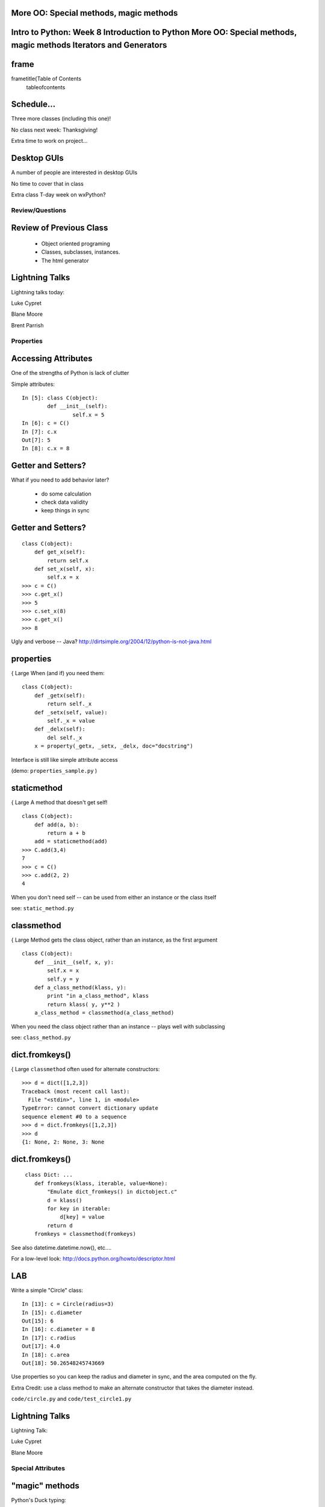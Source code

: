 

More OO: Special methods, magic methods
====================================================================================================================
Intro to Python: Week 8 Introduction  to Python  More OO: Special methods, magic methods Iterators and Generators
====================================================================================================================


frame
=====
\frametitle{Table of Contents
  \tableofcontents

Schedule...
===========

Three more classes (including this one)!

No class next week: Thanksgiving!

Extra time to work on project...

Desktop GUIs
============

A number of people are interested in desktop GUIs

No time to cover that in class

Extra class T-day week on wxPython?

================
Review/Questions
================

Review of Previous Class
========================

  * Object oriented programing
  * Classes, subclasses, instances.
  * The html generator


Lightning Talks
===============

Lightning talks today:


Luke Cypret

Blane Moore

Brent Parrish


==========
Properties
==========

Accessing Attributes
====================
One of the strengths of Python is lack of clutter

Simple attributes:
::
    

    In [5]: class C(object):
            def __init__(self):
                    self.x = 5
    In [6]: c = C()
    In [7]: c.x
    Out[7]: 5
    In [8]: c.x = 8



Getter and Setters?
===================
What if you need to add behavior later?

  * do some calculation
  * check data validity
  * keep things in sync


Getter and Setters?
===================
::
    

    class C(object):
        def get_x(self):
            return self.x
        def set_x(self, x):
            self.x = x
    >>> c = C()
    >>> c.get_x()
    >>> 5
    >>> c.set_x(8)
    >>> c.get_x()
    >>> 8


Ugly and verbose -- Java?
http://dirtsimple.org/2004/12/python-is-not-java.html

properties
==========
{ \Large When (and if) you need them: 
::
    

    class C(object):
        def _getx(self):
            return self._x
        def _setx(self, value):
            self._x = value
        def _delx(self):
            del self._x
        x = property(_getx, _setx, _delx, doc="docstring")


Interface is still like simple attribute access

(demo: ``properties_sample.py``  )

staticmethod
============
{ \Large A method that doesn't get self! 
::
    

    class C(object):
        def add(a, b):
            return a + b
        add = staticmethod(add)
    >>> C.add(3,4)
    7
    >>> c = C()
    >>> c.add(2, 2)
    4


When you don't need self -- can be used from either an instance or the class itself

see: ``static_method.py`` 

classmethod
===========
{ \Large Method gets the class object, rather than an instance, as the first argument
::
    

    class C(object):
        def __init__(self, x, y):
            self.x = x
            self.y = y
        def a_class_method(klass, y):
            print "in a_class_method", klass
            return klass( y, y**2 )
        a_class_method = classmethod(a_class_method)


When you need the class object rather than an instance -- plays well with subclassing

see: ``class_method.py`` 

dict.fromkeys()
===============
{ \Large ``classmethod``  often used for alternate constructors:
::
    

    >>> d = dict([1,2,3])
    Traceback (most recent call last):
      File "<stdin>", line 1, in <module>
    TypeError: cannot convert dictionary update
    sequence element #0 to a sequence
    >>> d = dict.fromkeys([1,2,3])
    >>> d
    {1: None, 2: None, 3: None



dict.fromkeys()
===============
::
    

    ￼class Dict: ...
        def fromkeys(klass, iterable, value=None):
            "Emulate dict_fromkeys() in dictobject.c"
            d = klass()
            for key in iterable:
                d[key] = value
            return d
        fromkeys = classmethod(fromkeys)



See also datetime.datetime.now(), etc....

For a low-level look:
http://docs.python.org/howto/descriptor.html

LAB
===
Write a simple "Circle" class:

::
    

    In [13]: c = Circle(radius=3)
    In [15]: c.diameter
    Out[15]: 6
    In [16]: c.diameter = 8
    In [17]: c.radius
    Out[17]: 4.0
    In [18]: c.area
    Out[18]: 50.26548245743669


Use properties so you can keep the radius and diameter in sync, and the area computed on the fly.

Extra Credit: use a class method to make an alternate constructor that takes the diameter instead.

``code/circle.py``  and ``code/test_circle1.py`` 

Lightning Talks
===============

Lightning Talk:  

Luke Cypret

Blane Moore


==================
Special Attributes
==================

"magic" methods
=================
Python's Duck typing:

Defining special (or magic) methods in your classes is how you make
your class act like standard classes

special methods
===============
We've seen at least one:

``__init__`` 

It's all in the double underscores...

Pronounced "dunder" (or "under-under") 

try: ``dir(2)``  or ``dir(list)``  

special methods
===============
Emulating Numeric types
::
    

    object.__add__(self, other)
    object.__sub__(self, other)
    object.__mul__(self, other)
    object.__floordiv__(self, other)
    object.__mod__(self, other)
    object.__divmod__(self, other)
    object.__pow__(self, other[, modulo])
    object.__lshift__(self, other)
    object.__rshift__(self, other)
    object.__and__(self, other)
    object.__xor__(self, other)
    object.__or__(self, other)¶



special methods
===============
Emulating container types:
::
    

    object.__len__(self)
    object.__getitem__(self, key)
    object.__setitem__(self, key, value)
    object.__delitem__(self, key)
    object.__iter__(self)
    object.__reversed__(self)
    object.__contains__(self, item)
    object.__getslice__(self, i, j)
    object.__setslice__(self, i, j, sequence)
    object.__delslice__(self, i, j)



special methods
===============
Example -- to define addition:
::
    

    def __add__(self, v):
        """
        redefine + as element-wise vector sum
        """
        assert len(self) == len(v)
        return vector([x1 + x2 for x1, x2 in zip(self, v)])


( from a nice complete example in ``code/vector.py``  )

special methods
===============

You only need to define the ones that are going to get used

But you probably want to define at least these:

``object.__str__`` : Called by the str() built-in function and by the print statement to compute the “informal” string representation of an object.

``object.__repr__`` : Called by the repr() built-in function and by string conversions (reverse quotes) to compute the “official” string representation of an object.

(ideally: ``eval( repr(something) ) == something``  )

special methods
===============

When you want your class to act like a "standard" class in some way:

Look up the magic methods you need and define them

http://docs.python.org/reference/datamodel.html#special-method-names

http://www.rafekettler.com/magicmethods.html

LAB
===
Extend your "Circle" class:

Add ``__str__``  and ``__repr__``  methods 

Write an ``__add__``  method so you can add two circles 
(and multiply by a number....)
::
    

    In [22]: c1 = Circle(3)
    In [23]: c2 = Circle(4)
    In [24]: c3 = c1+c2
    In [25]: c3.radius
    Out[25]: 7
    In [26]: c1*3
    Out[26]: Circle(9)


If you have time: compare them... (``c1 > c2`` , etc)

``code/circle.py``  and ``code/test_circle2.py`` 

Lightning Talk
==============

Lightning Talk:  

Brent Parrish


======================
Iterators / Generators
======================

Iterators
=========
Iterators are one of the main reasons Python code is so readable:
::
    

    for x in just_about_anything:
        do_stuff(x)


you can loop through anything that satisfies the iterator protocol

http://docs.python.org/library/stdtypes.html#iterator-types

Iterator Protocol
=================
An iterator must have the following methods:
::
    

    iterator.__iter__()


Return the iterator object itself. This is required to allow both containers
and iterators to be used with the for and in statements.
::
    

    iterator.next()


Return the next item from the container. If there are no further items,
raise the StopIteration exception.

Example Iterator
================
A simple version of ``xrange()`` 
::
    

    class IterateMe_1(object):
        def __init__(self, stop=5):
            self.current = 0
            self.stop = stop
        def __iter__(self):
            return self
        def next(self):
            if self.current < self.stop:
                self.current += 1
                return self.current
            else:
                raise StopIteration



itertools
=========
``itertools``  is a collection of utilities that make it easy to
build an iterator that iterates over sequences in various common ways
::
    



http://docs.python.org/library/itertools.html

LAB
===

  *  Extend (``iterator_1.py`` ) to be more like ``xrange()``  --
         add three input parameters: ``iterator_2(start, stop, step=1)`` 
  *  See what happens if you break out in the middle of the loop:
::
    

        it = IterateMe_2(2, 20, 2)
        for i in it:
            if i > 10:  break
            print i


And then pick up again:
::
    

        for i in it:
            print i


*  Does ``xrange()``  behave the same?
          -- make yours match ``xrange()`` .


generators
==========
\Large{￼Generators give you the iterator immediately:
no access to the underlying data ... if it even exists

{Conceptually:
iterators are about various ways to loop over data,
generators generate the data on the fly

{Practically:
You can use either either way (and a generator is one type of iterator)
Generators do some of the book-keeping for you.

yield
=====
\Large{￼``yield``  is a way to make a quickie generator with a function:
::
    

    def a_generator_function(params):
        some_stuff
        yield(something)



\Large{ Generator functions "yield" a value, rather than returning it 

\Large{ State is preserved in between yields 

yield
=====
\Large{￼A function with ``yield``  in it is a "factory" for a generator

\Large{￼Each time you call it, you get a new generator:

::
    

    gen_a = a_generator()
    gen_b = a_generator()



\Large{ Each instance keeps its own state. 

\Large{ Really just a shorthand for an iterator class that does the book keeping for you.

yield
=====
\Large{￼An example: like ``xrange()`` 
::
    

    def y_xrange(start, stop, step=1):
        i = start
        while i < stop:
            yield i
            i += step



Real World Example: ``FloatCanvas`` 

yield
=====
Note:
::
    

    In [164]: gen = y_xrange(2,6)
    In [165]: type(gen)
    Out[165]: generator
    In [166]: dir(gen)
    Out[166]:
    ...
     '__iter__',
    ...
     'next',


So the generator {is an iterator

yield
=====
A generator function can also be a method in a class

More about iterators and generators:

http://www.learningpython.com/2009/02/23/iterators-iterables-and-generators-oh-my/

``yield_example.py`` 

generator comprehension
=======================
another way to make a generator:
::
    

    ￼>>> [x * 2 for x in [1, 2, 3]]
    [2, 4, 6]
    >>> (x * 2 for x in [1, 2, 3])
    <generator object <genexpr> at 0x10911bf50>
    >>> for n in (x * 2 for x in [1, 2, 3]):
    ...   print n
    ... 2 4 6



More interesting if [1, 2, 3] is also a generator

LAB
===

Generator lab:

Write a few generators:

  * Sum of integers
  * Doubler
  * Fibonacci sequence
  * Prime numbers


``code/generatorLAB.html`` 
``code/test_generator.py`` 

Homework
========

Finish the labs

Project Proposals!

You should have a good start on your project by the end of this week

Remember: no class next week!


\end{document